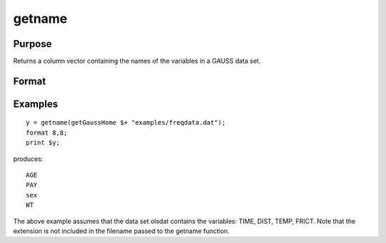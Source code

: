 
getname
==============================================

Purpose
----------------

Returns a column vector containing the
names of the variables in a GAUSS data set.

Format
----------------
.. function:: getname(dset)

    :param dset: string specifying the name of the data set from which the function will obtain the variable names.
    :type dset: TODO

    :returns: y (*TODO*), Nx1 vector containing the names of all of the variables in the specified data set.

Examples
----------------

::

    y = getname(getGaussHome $+ "examples/freqdata.dat");
    format 8,8;
    print $y;

produces:

::

    AGE 
    PAY 
    sex 
    WT

The above example assumes that the data set olsdat
contains the variables: TIME, DIST, TEMP, FRICT.
Note that the extension is not included in the filename
passed to the getname function.

.. seealso:: Functions :func:`getnamef`, :func:`indcv`
